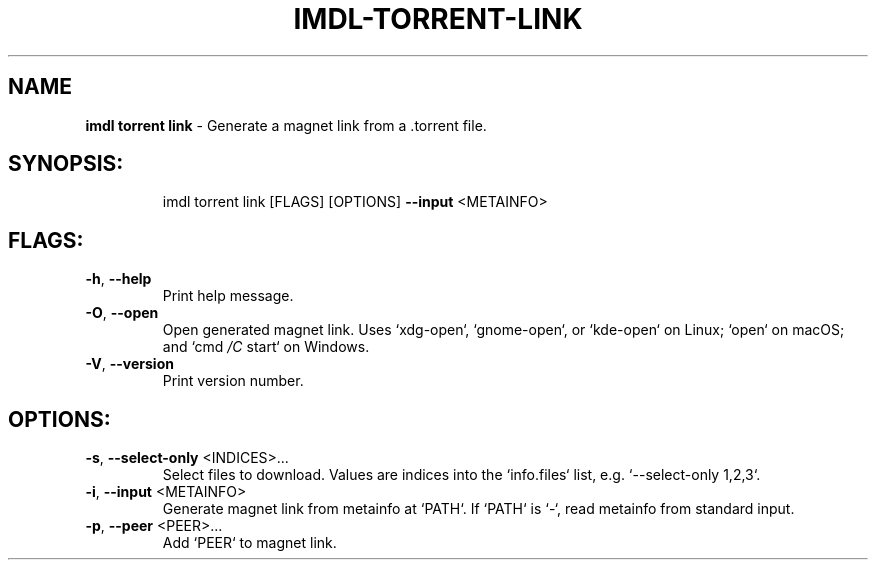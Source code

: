.\" DO NOT MODIFY THIS FILE!  It was generated by help2man 1.47.13.
.TH IMDL-TORRENT-LINK "1" "April 2020" "Intermodal v0.1.5" "Intermodal Manual"
.SH NAME
\fBimdl\ torrent\ link\fR
- Generate a magnet link from a .torrent file.
.SH "SYNOPSIS:"
.IP
imdl torrent link [FLAGS] [OPTIONS] \fB\-\-input\fR <METAINFO>
.SH "FLAGS:"
.TP
\fB\-h\fR, \fB\-\-help\fR
Print help message.
.TP
\fB\-O\fR, \fB\-\-open\fR
Open generated magnet link. Uses `xdg\-open`, `gnome\-open`, or `kde\-open` on Linux; `open` on macOS;
and `cmd \fI\,/C\/\fP start` on Windows.
.TP
\fB\-V\fR, \fB\-\-version\fR
Print version number.
.SH "OPTIONS:"
.TP
\fB\-s\fR, \fB\-\-select\-only\fR <INDICES>...
Select files to download. Values are indices into the `info.files` list, e.g.
`\-\-select\-only 1,2,3`.
.TP
\fB\-i\fR, \fB\-\-input\fR <METAINFO>
Generate magnet link from metainfo at `PATH`. If `PATH` is `\-`, read metainfo from
standard input.
.TP
\fB\-p\fR, \fB\-\-peer\fR <PEER>...
Add `PEER` to magnet link.
